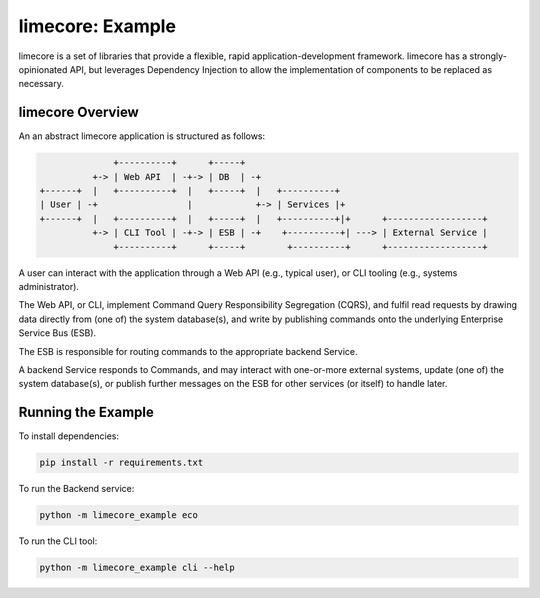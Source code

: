 limecore: Example
=================

limecore is a set of libraries that provide a flexible, rapid application-development
framework. limecore has a strongly-opinionated API, but leverages Dependency Injection
to allow the implementation of components to be replaced as necessary.

limecore Overview
-----------------

An an abstract limecore application is structured as follows:

.. code-block::

                 +----------+      +-----+
             +-> | Web API  | -+-> | DB  | -+
   +------+  |   +----------+  |   +-----+  |   +----------+
   | User | -+                 |            +-> | Services |+
   +------+  |   +----------+  |   +-----+  |   +----------+|+      +------------------+
             +-> | CLI Tool | -+-> | ESB | -+    +----------+| ---> | External Service |
                 +----------+      +-----+        +----------+      +------------------+

A user can interact with the application through a Web API (e.g., typical user), or CLI
tooling (e.g., systems administrator).

The Web API, or CLI, implement Command Query Responsibility Segregation (CQRS), and
fulfil read requests by drawing data directly from (one of) the system database(s), and
write by publishing commands onto the underlying Enterprise Service Bus (ESB).

The ESB is responsible for routing commands to the appropriate backend Service.

A backend Service responds to Commands, and may interact with one-or-more external
systems, update (one of) the system database(s), or publish further messages on the ESB
for other services (or itself) to handle later.

Running the Example
-------------------

To install dependencies:

.. code-block:: bash

   pip install -r requirements.txt

To run the Backend service:

.. code-block:: bash

   python -m limecore_example eco

To run the CLI tool:

.. code-block:: bash

   python -m limecore_example cli --help
